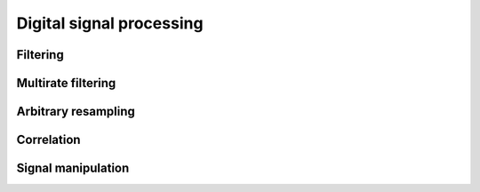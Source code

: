 .. py:module:: sdr

Digital signal processing
=========================

Filtering
---------

.. python-apigen-group:: dsp-filtering

Multirate filtering
-------------------

.. python-apigen-group:: dsp-multirate-filtering

Arbitrary resampling
--------------------

.. python-apigen-group:: dsp-arbitrary-resampling

Correlation
-----------

.. python-apigen-group:: dsp-correlation

Signal manipulation
-------------------

.. python-apigen-group:: dsp-signal-manipulation
